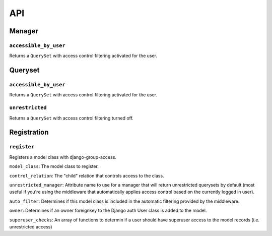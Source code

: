 API
===

Manager
-------

``accessible_by_user``
~~~~~~~~~~~~~~~~~~~~~~

.. method:: Manager.accessible_by_user(self, user)

Returns a ``QuerySet`` with access control filtering activated for the user.


Queryset
--------

``accessible_by_user``
~~~~~~~~~~~~~~~~~~~~~~

.. method:: QuerySet.accessible_by_user(self, user)

Returns a ``QuerySet`` with access control filtering activated for the user.


``unrestricted``
~~~~~~~~~~~~~~~~

.. method:: QuerySet.unrestricted(self)

Returns a ``QuerySet`` with access control filtering turned off.


Registration
------------

``register``
~~~~~~~~~~~~

.. method:: register(model_class, control_relation=False, unrestricted_manager=False, auto_filter=True, owner=True)

Registers a model class with django-group-access.

``model_class``: The model class to register.

``control_relation``: The "child" relation that controls access to the class.

``unrestricted_manager``: Attribute name to use for a manager that will return unrestricted querysets by default (most useful if you're using the middleware that automatically applies access control based on the currently logged in user).

``auto_filter``: Determines if this model class is included in the automatic filtering provided by the middleware.

``owner``: Determines if an owner foreignkey to the Django auth User class is added to the model.

``superuser_checks``: An array of functions to determin if a user should have superuser access to the model records (i.e. unrestricted access)
